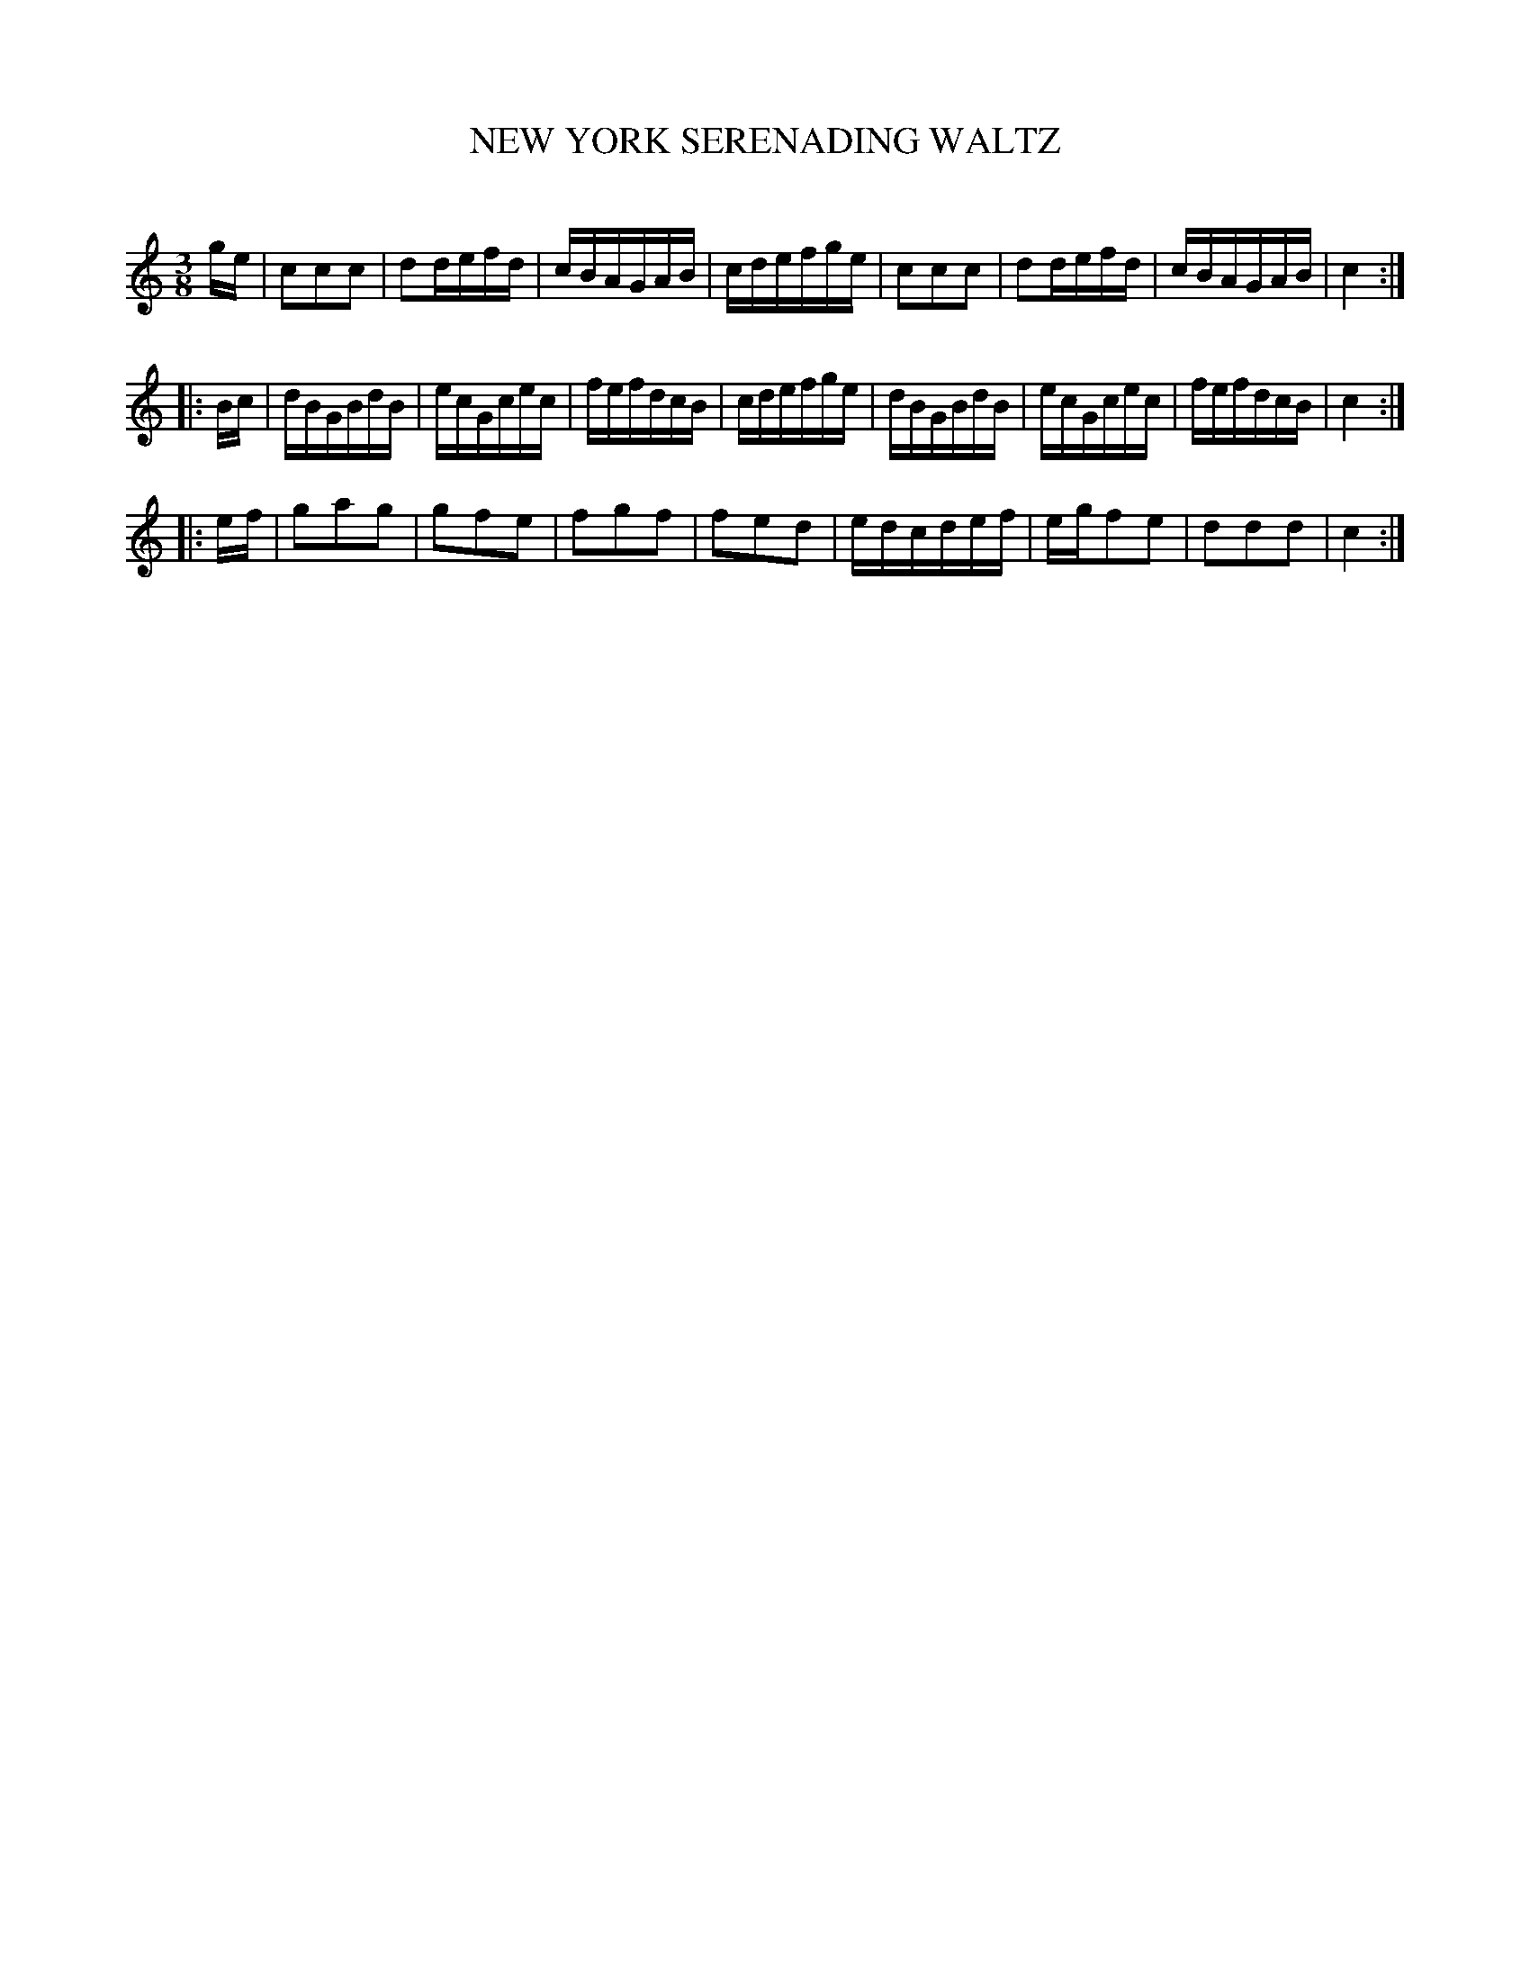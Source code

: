 X: 30341
T: NEW YORK SERENADING WALTZ
C:
%R: waltz
B: Elias Howe "The Musician's Companion" Part 3 1844 p.34 #1
S: http://imslp.org/wiki/The_Musician's_Companion_(Howe,_Elias)
S: https://archive.org/stream/firstthirdpartof03howe/#page/66/mode/1up
Z: 2016 John Chambers <jc:trillian.mit.edu>
M: 3/8
L: 1/16
K: C
% - - - - - - - - - - - - - - - - - - - - - - - - -
ge |\
c2c2c2 | d2defd | cBAGAB | cdefge |\
c2c2c2 | d2defd | cBAGAB | c4 :|
|: Bc |\
dBGBdB | ecGcec | fefdcB | cdefge |\
dBGBdB | ecGcec | fefdcB | c4 :|
|: ef |\
g2a2g2 | g2f2e2 | f2g2f2 | f2e2d2 |\
edcdef | egf2e2 | d2d2d2 | c4 :|
% - - - - - - - - - - - - - - - - - - - - - - - - -
